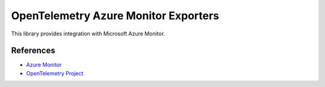 OpenTelemetry Azure Monitor Exporters
=====================================

This library provides integration with Microsoft Azure Monitor.

References
----------

* `Azure Monitor <https://docs.microsoft.com/azure/azure-monitor/>`_
* `OpenTelemetry Project <https://opentelemetry.io/>`_
